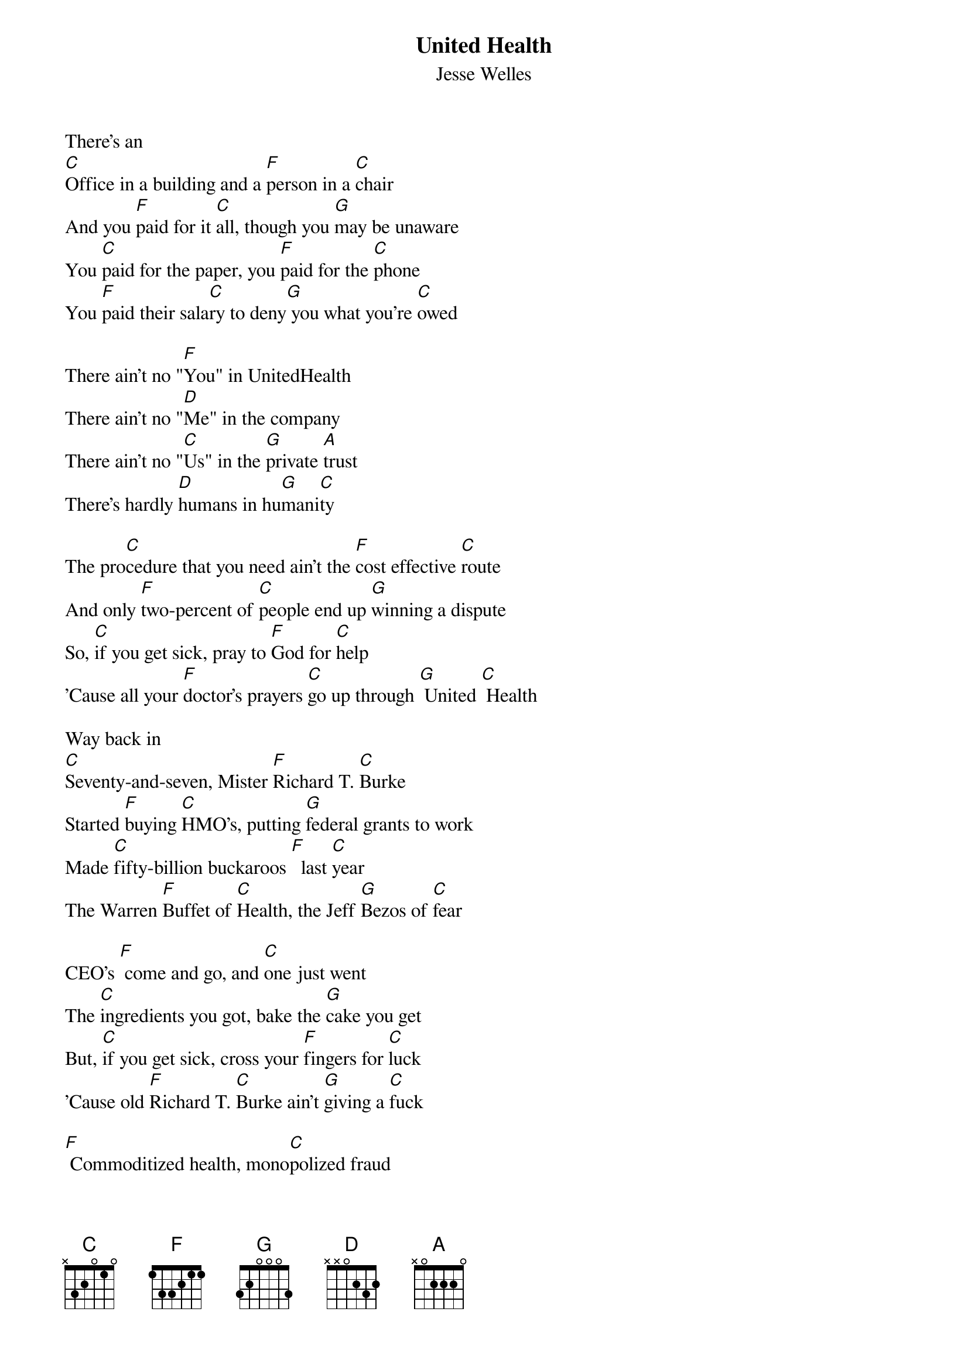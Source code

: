 {t: United Health}
{st: Jesse Welles}

There's an
[C]Office in a building and a [F]person in a [C]chair
And you [F]paid for it [C]all, though you [G]may be unaware
You [C]paid for the paper, you [F]paid for the [C]phone
You [F]paid their sala[C]ry to deny[G] you what you're [C]owed

There ain't no "[F]You" in UnitedHealth
There ain't no "[D]Me" in the company
There ain't no "[C]Us" in the [G]private [A]trust
There's hardly [D]humans in hu[G]mani[C]ty

The pro[C]cedure that you need ain't the [F]cost effective [C]route
And only [F]two-percent of [C]people end up [G]winning a dispute
So, [C]if you get sick, pray to [F]God for [C]help
'Cause all your [F]doctor's prayers [C]go up through [G] United [C] Health

Way back in
[C]Seventy-and-seven, Mister [F]Richard T. [C]Burke
Started [F]buying [C]HMO's, putting [G]federal grants to work
Made [C]fifty-billion buckaroos [F]  last [C]year
The Warren [F]Buffet of [C]Health, the Jeff [G]Bezos of [C]fear

CEO's [F] come and go, and [C]one just went
The [C]ingredients you got, bake the [G]cake you get
But, [C]if you get sick, cross your [F]fingers for [C]luck
'Cause old [F]Richard T. [C]Burke ain't [G]giving a [C]fuck

[F] Commoditized health, mono[C]polized fraud
"Here's the [C]doctors we own, and the [G]research we bought"
They [C] own the loans and positions the [F] pharmacies and [C] meds
They should [F]start selling [C]graves just to [G] fuck you when you're [C]dead

There ain't no "[F]You" in UnitedHealth
There ain't no "[D]Me" in the company
There ain't no "[C]Us" in the [G]private [A]trust
There's hardly [D]humans in hu[G]mani[C]ty

There's hardly [D]humans in hu[G]mani[C]ty
